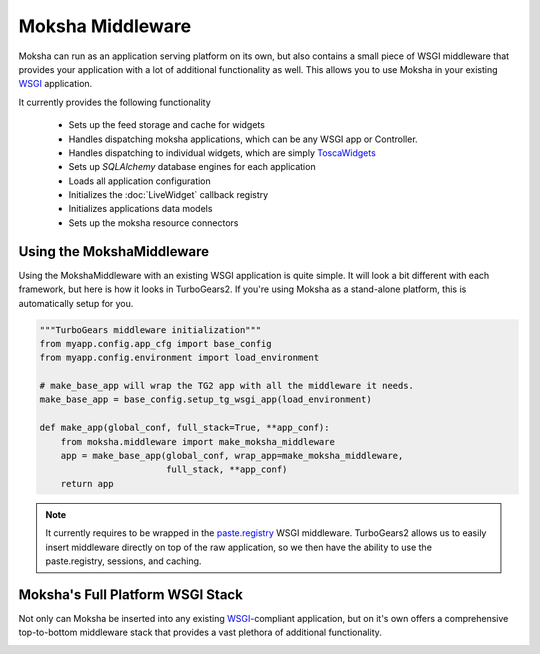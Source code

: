 =================
Moksha Middleware
=================

Moksha can run as an application serving platform on its own, but
also contains a small piece of WSGI middleware that provides your 
application with a lot of additional functionality as well.  This allows you to use Moksha in your existing `WSGI <http://www.python.org/dev/peps/pep-0333/>`_ application.

It currently provides the following functionality

    * Sets up the feed storage and cache for widgets
    * Handles dispatching moksha applications, which can be any WSGI app or Controller.
    * Handles dispatching to individual widgets, which are simply `ToscaWidgets <http://toscawidgets.org>`_
    * Sets up `SQLAlchemy` database engines for each application
    * Loads all application configuration
    * Initializes the :doc:`LiveWidget` callback registry
    * Initializes applications data models
    * Sets up the moksha resource connectors

Using the MokshaMiddleware
--------------------------

Using the MokshaMiddleware with an existing WSGI application is quite
simple.  It will look a bit different with each framework, but here is
how it looks in TurboGears2.  If you're using Moksha as a stand-alone platform, this is automatically setup for you.

.. code-block:: python

    """TurboGears middleware initialization"""
    from myapp.config.app_cfg import base_config
    from myapp.config.environment import load_environment

    # make_base_app will wrap the TG2 app with all the middleware it needs. 
    make_base_app = base_config.setup_tg_wsgi_app(load_environment)

    def make_app(global_conf, full_stack=True, **app_conf):
        from moksha.middleware import make_moksha_middleware
        app = make_base_app(global_conf, wrap_app=make_moksha_middleware,
                            full_stack, **app_conf)
        return app

.. note::
   It currently requires to be wrapped in the `paste.registry
   <http://pythonpaste.org/modules/registry.html>`_ WSGI middleware.
   TurboGears2 allows us to easily insert middleware directly on top of the raw
   application, so we then have the ability to use the paste.registry,
   sessions, and caching.

Moksha's Full Platform WSGI Stack
---------------------------------

Not only can Moksha be inserted into any existing `WSGI <http://wsgi.org>`_-compliant application,
but on it's own offers a comprehensive top-to-bottom middleware stack that
provides a vast plethora of additional functionality.

.. image:: ../_static/moksha-middleware.png
